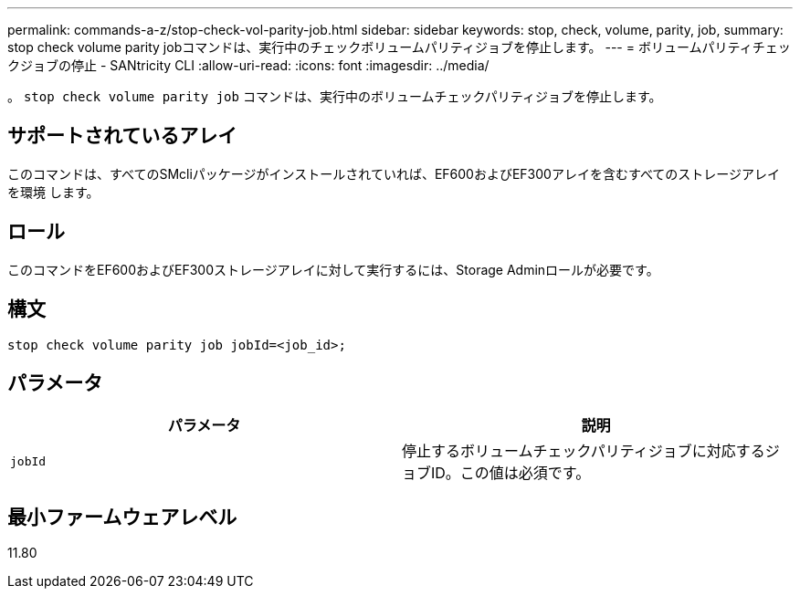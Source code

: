---
permalink: commands-a-z/stop-check-vol-parity-job.html 
sidebar: sidebar 
keywords: stop, check, volume, parity, job, 
summary: stop check volume parity jobコマンドは、実行中のチェックボリュームパリティジョブを停止します。 
---
= ボリュームパリティチェックジョブの停止 - SANtricity CLI
:allow-uri-read: 
:icons: font
:imagesdir: ../media/


[role="lead"]
。 `stop check volume parity job` コマンドは、実行中のボリュームチェックパリティジョブを停止します。



== サポートされているアレイ

このコマンドは、すべてのSMcliパッケージがインストールされていれば、EF600およびEF300アレイを含むすべてのストレージアレイを環境 します。



== ロール

このコマンドをEF600およびEF300ストレージアレイに対して実行するには、Storage Adminロールが必要です。



== 構文

[source, cli, subs="+macros"]
----
stop check volume parity job jobId=<job_id>;
----


== パラメータ

|===
| パラメータ | 説明 


 a| 
`jobId`
 a| 
停止するボリュームチェックパリティジョブに対応するジョブID。この値は必須です。

|===


== 最小ファームウェアレベル

11.80
